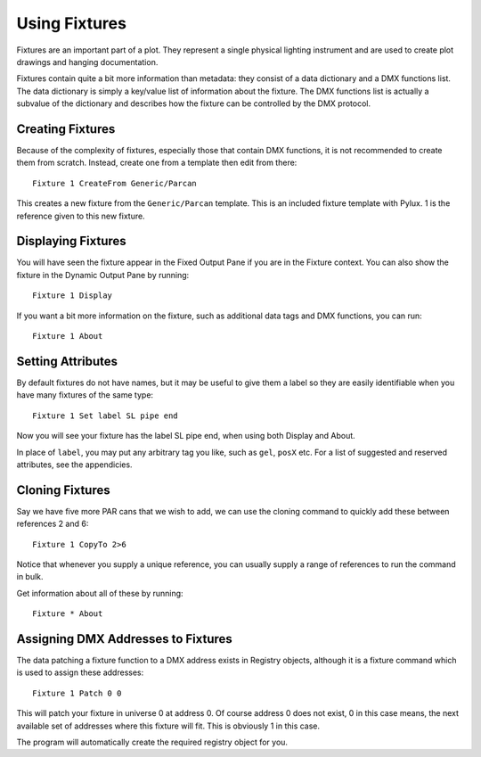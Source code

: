 Using Fixtures
==============

Fixtures are an important part of a plot. They represent a single
physical lighting instrument and are used to create plot drawings and 
hanging documentation.

Fixtures contain quite a bit more information than metadata: they consist of 
a data dictionary and a DMX functions list. The data dictionary is simply 
a key/value list of information about the fixture. The DMX functions list 
is actually a subvalue of the dictionary and describes how the fixture can be
controlled by the DMX protocol.

Creating Fixtures
-----------------

Because of the complexity of fixtures, especially those that contain DMX 
functions, it is not recommended to create them from scratch. Instead, 
create one from a template then edit from there::

    Fixture 1 CreateFrom Generic/Parcan

This creates a new fixture from the ``Generic/Parcan`` template. This is an
included fixture template with Pylux. 1 is the reference given to this new fixture.

Displaying Fixtures
-------------------

You will have seen the fixture appear in the Fixed Output Pane if you are in the
Fixture context. You can also show the fixture in the Dynamic Output Pane by running::

    Fixture 1 Display

If you want a bit more information on the fixture, such as additional data tags and
DMX functions, you can run::

    Fixture 1 About

Setting Attributes
------------------

By default fixtures do not have names, but it may be useful to give them a
label so they are easily identifiable when you have many fixtures of the same
type::

    Fixture 1 Set label SL pipe end

Now you will see your fixture has the label SL pipe end, when using both Display and About.

In place of ``label``, you may put any arbitrary tag you like, such as ``gel``, ``posX`` etc.
For a list of suggested and reserved attributes, see the appendicies.

Cloning Fixtures
----------------

Say we have five more PAR cans that we wish to add, we can use the cloning
command to quickly add these between references 2 and 6::

    Fixture 1 CopyTo 2>6

Notice that whenever you supply a unique reference, you can usually supply a
range of references to run the command in bulk.

Get information about all of these by running::

    Fixture * About

Assigning DMX Addresses to Fixtures
-----------------------------------

The data patching a fixture function to a DMX address exists in Registry
objects, although it is a fixture command which is used to assign these
addresses::

    Fixture 1 Patch 0 0

This will patch your fixture in universe 0 at address 0. Of course address 0
does not exist, 0 in this case means, the next available set of addresses where
this fixture will fit. This is obviously 1 in this case.

The program will automatically create the required registry object for you.